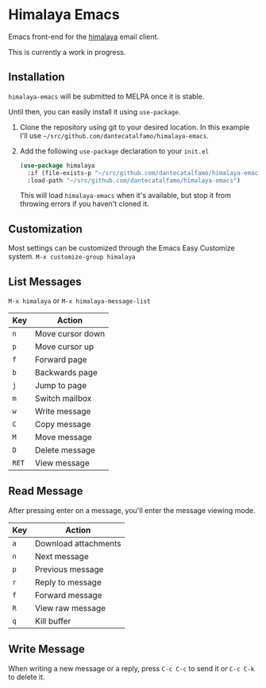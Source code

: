 * Himalaya Emacs
  Emacs front-end for the [[https://github.com/soywod/himalaya][himalaya]] email client.

  This is currently a work in progress.

** Installation

   =himalaya-emacs= will be submitted to MELPA once it is stable.

   Until then, you can easily install it using =use-package=.

   1. Clone the repository using git to your desired location.
      In this example I'll use
      =~/src/github.com/dantecatalfamo/himalaya-emacs=.
   2. Add the following =use-package= declaration to your =init.el=
      #+begin_src emacs-lisp
      (use-package himalaya
        :if (file-exists-p "~/src/github.com/dantecatalfamo/himalaya-emacs")
        :load-path "~/src/github.com/dantecatalfamo/himalaya-emacs")
      #+end_src

      This will load =himalaya-emacs= when it's available, but stop it
      from throwing errors if you haven't cloned it.

** Customization

   Most settings can be customized through the Emacs Easy Customize
   system. =M-x customize-group himalaya=

** List Messages

   =M-x himalaya= or =M-x himalaya-message-list=

   | Key   | Action           |
   |-------+------------------|
   | =n=   | Move cursor down |
   | =p=   | Move cursor up   |
   | =f=   | Forward page     |
   | =b=   | Backwards page   |
   | =j=   | Jump to page     |
   | =m=   | Switch mailbox   |
   | =w=   | Write message    |
   | =C=   | Copy message     |
   | =M=   | Move message     |
   | =D=   | Delete message   |
   | =RET= | View message     |

** Read Message

   After pressing enter on a message, you'll enter the message viewing
   mode.

   | Key | Action               |
   |-----+----------------------|
   | =a= | Download attachments |
   | =n= | Next message         |
   | =p= | Previous message     |
   | =r= | Reply to message     |
   | =f= | Forward message      |
   | =R= | View raw message     |
   | =q= | Kill buffer          |

** Write Message

   When writing a new message or a reply, press =C-c C-c= to send it
   or =C-c C-k= to delete it.
